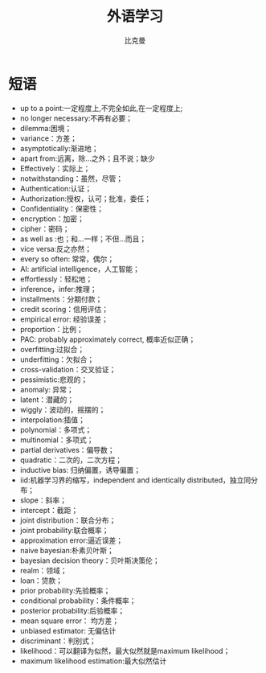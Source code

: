 #+title: 外语学习
#+author: 比克曼
#+latex_class: org-latex-pdf
#+latex: \newpage

* 短语
- up to a point:一定程度上,不完全如此,在一定程度上;
- no longer necessary:不再有必要；
- dilemma:困境；
- variance：方差；
- asymptotically:渐进地；
- apart from:远离，除…之外；且不说；缺少
- Effectively：实际上；
- notwithstanding：虽然，尽管；
- Authentication:认证；
- Authorization:授权，认可；批准，委任；
- Confidentiality：保密性；
- encryption：加密；
- cipher：密码；
- as well as :也；和…一样；不但…而且；
- vice versa:反之亦然；
- every so often: 常常，偶尔；
- AI: artificial intelligence，人工智能；
- effortlessly：轻松地；
- inference，infer:推理；
- installments：分期付款；
- credit scoring：信用评估；
- empirical error: 经验误差；
- proportion：比例；
- PAC: probably approximately correct, 概率近似正确；
- overfitting:过拟合；
- underfitting：欠拟合；
- cross-validation：交叉验证；
- pessimistic:悲观的；
- anomaly: 异常；
- latent：潜藏的；
- wiggly：波动的，摇摆的；
- interpolation:插值；
- polynomial：多项式；
- multinomial：多项式；
- partial derivatives：偏导数；
- quadratic：二次的，二次方程；
- inductive bias: 归纳偏置，诱导偏置；
- iid:机器学习界的缩写，independent and identically distributed，独立同分布；
- slope：斜率；
- intercept：截距；
- joint distribution：联合分布；
- joint probability:联合概率；
- approximation error:逼近误差；
- naive bayesian:朴素贝叶斯；
- bayesian decision theory：贝叶斯决策伦；
- realm：领域；
- loan：贷款；
- prior probability:先验概率；
- conditional probability：条件概率；
- posterior probability:后验概率；
- mean square error： 均方差；
- unbiased estimator: 无偏估计
- discriminant：判别式；
- likelihood：可以翻译为似然，最大似然就是maximum likelihood；
- maximum likelihood estimation:最大似然估计
# * 公司
# ** nationz

# ** codoon
# *** 入职
# - 登陆地址：http://exmail.qq.com/login
# - 账号：lixc@codoon.com
# - 初始密码：l123456（登陆后更改密码）
# - 共享地址：192.168.1.250
# - 账号：guest 密码：codoon.0123
# - wifi 密码：codoon20140313
# - 咕咚 QQ 群：115136492
# - 请在办理完入职手续后准备以下资料办理园区一卡通（就餐卡/停车卡）
#  + 办理时间：下午 14：30-16:50
#  + 办理地址：D7 负一层的一卡通充值中心（食堂旁）
#  + 办理流程：携带工作证明（前台领取）+ 身份证（原件或复印件）+ 工本费 25 元（退卡时全额退还）。
# - 登陆公司邮箱设置签名后，请第一时间发一封自我介绍的邮件给 all（公司全体员工）。
# - 邮箱签名格式：\
#     咕咚网 www.codoon.com\\
#     ＸＸ部 XXX 13800138000\\
#     电话：+86（28）85980848\\
#     传真：+86（28）85980848-872\\
#     地址：成都市高新区天府软件园D区7栋13层\\
#     邮编：610041
# - 请将面部清晰生活照片电子档以“姓名-部门”的方式命名，并发送至邮箱 ganyx@codoon.com
# - 每月5日为工资发放日(遇节假日延迟)，如对薪酬发放信息有疑问请本人在工资发放后5日内至综合部经理处咨询，逾期视为个人确认薪资无异议。
# - 公司不提供其他任何形式的个人薪酬发放通知。
# - 备注信息：公司实行弹性工作。（记得一定印个手印哦）
# - VPN:lixc O@MhHlRYu[x+-%z 123.1.154.31
# - 硬件部同事座位如表\ref{tbl:hardware-department}所示
# #+caption:  硬件部同事
# #+label: tbl:hardware-department
# #+attr_latex: :placement=[H]
# |------+--------+--------+------+------|
# | 万磊 | 杨占栋 | 高永会 | 邓建 | 袁术 |
# |------+--------+--------+------+------|
# |      | 杨鸿翼 | 李孝超 | 陈帅 | 罗强 |
# |------+--------+--------+------+------|
# | 董杰 |        |        |      |      |
# |------+--------+--------+------+------|
# | 曹飞 |        |        |      |      |
# |------+--------+--------+------+------|
# | 毛伟 |        |        |      |      |
# |------+--------+--------+------+------|
# 认识的人
# - android开发：王祥
# - IOS开发:李明/张阅
# - 前端开发：杜海斌
# - 后台开发：袁祥
# - 市场部：张林茂
# - 产品部：徐天翔/朱琳
# - 综合部：莫林/曾雪倩/赵云兰/陈扬婷/罗丹
# - 会计：赵月
# - 采购：曹飞
# - 运营：周靓雯
# - 算法：彭雷
# - 测试: 贺继成

# *** 跑步盒子V0.2
# - 侦听采用74AHC08:电源电压Vcc3.3v，输入支持5v TTL, 输出随Vcc支持3v CMOS
# - 控制采用2选1选择器，型号暂定；

# *** 主版本
# - 配件界面：FragmentFactory.java---->AccessoriesChooseActivity.java---->AccessoryManager.java---->
#   BindAccessoryActivity.java---->DiscoveryAccessoryActivity.java---->SyncDeviceManager.java
#   ---->BLEDeviceFactory.java--->CodoonProtocolBLE.java--->start()--->BaseAccessorySyncManager.java-->jar包


